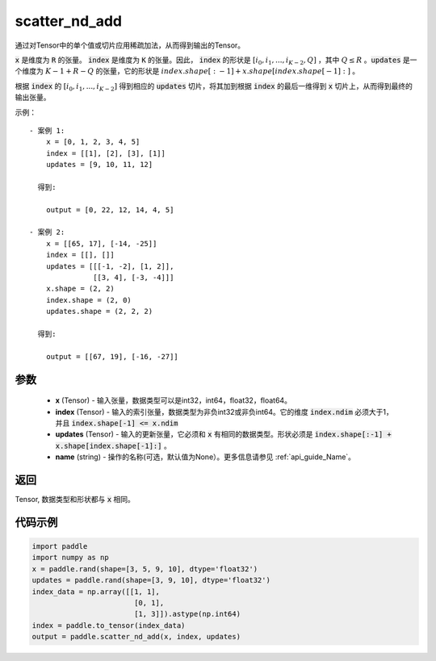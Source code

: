 .. _cn_api_fluid_layers_scatter_nd_add:

scatter_nd_add
-------------------------------

.. py:function:: paddle.scatter_nd_add(x, index, updates, name=None)




通过对Tensor中的单个值或切片应用稀疏加法，从而得到输出的Tensor。

:code:`x` 是维度为 :code:`R` 的张量。 :code:`index` 是维度为 :code:`K` 的张量。因此， :code:`index` 的形状是 :math:`[i_0, i_1, ..., i_{K-2}, Q]` ，其中  :math:`Q \leq R` 。:code:`updates` 是一个维度为 :math:`K - 1 + R - Q` 的张量，它的形状是 :math:`index.shape[:-1] + x.shape[index.shape[-1]:]` 。

根据 :code:`index` 的 :math:`[i_0, i_1, ..., i_{K-2}]` 得到相应的 :code:`updates` 切片，将其加到根据 :code:`index` 的最后一维得到 :code:`x` 切片上，从而得到最终的输出张量。  


示例：

::

        - 案例 1:
            x = [0, 1, 2, 3, 4, 5]
            index = [[1], [2], [3], [1]]
            updates = [9, 10, 11, 12]

          得到:
             
            output = [0, 22, 12, 14, 4, 5]

        - 案例 2:
            x = [[65, 17], [-14, -25]]
            index = [[], []]
            updates = [[[-1, -2], [1, 2]],
                       [[3, 4], [-3, -4]]]
            x.shape = (2, 2)
            index.shape = (2, 0)
            updates.shape = (2, 2, 2)

          得到:
             
            output = [[67, 19], [-16, -27]]


参数
::::::::::::

    - **x** (Tensor) - 输入张量，数据类型可以是int32，int64，float32，float64。
    - **index** (Tensor) - 输入的索引张量，数据类型为非负int32或非负int64。它的维度 :code:`index.ndim` 必须大于1，并且 :code:`index.shape[-1] <= x.ndim`
    - **updates** (Tensor) - 输入的更新张量，它必须和 :code:`x` 有相同的数据类型。形状必须是 :code:`index.shape[:-1] + x.shape[index.shape[-1]:]` 。
    - **name** (string) - 操作的名称(可选，默认值为None）。更多信息请参见 :ref:`api_guide_Name`。

返回
::::::::::::
Tensor, 数据类型和形状都与 :code:`x` 相同。

代码示例
::::::::::::

.. code-block:: python

    import paddle
    import numpy as np
    x = paddle.rand(shape=[3, 5, 9, 10], dtype='float32')
    updates = paddle.rand(shape=[3, 9, 10], dtype='float32')
    index_data = np.array([[1, 1],
                            [0, 1],
                            [1, 3]]).astype(np.int64)
    index = paddle.to_tensor(index_data)
    output = paddle.scatter_nd_add(x, index, updates)
